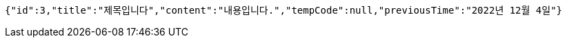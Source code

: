 [source,options="nowrap"]
----
{"id":3,"title":"제목입니다","content":"내용입니다.","tempCode":null,"previousTime":"2022년 12월 4일"}
----